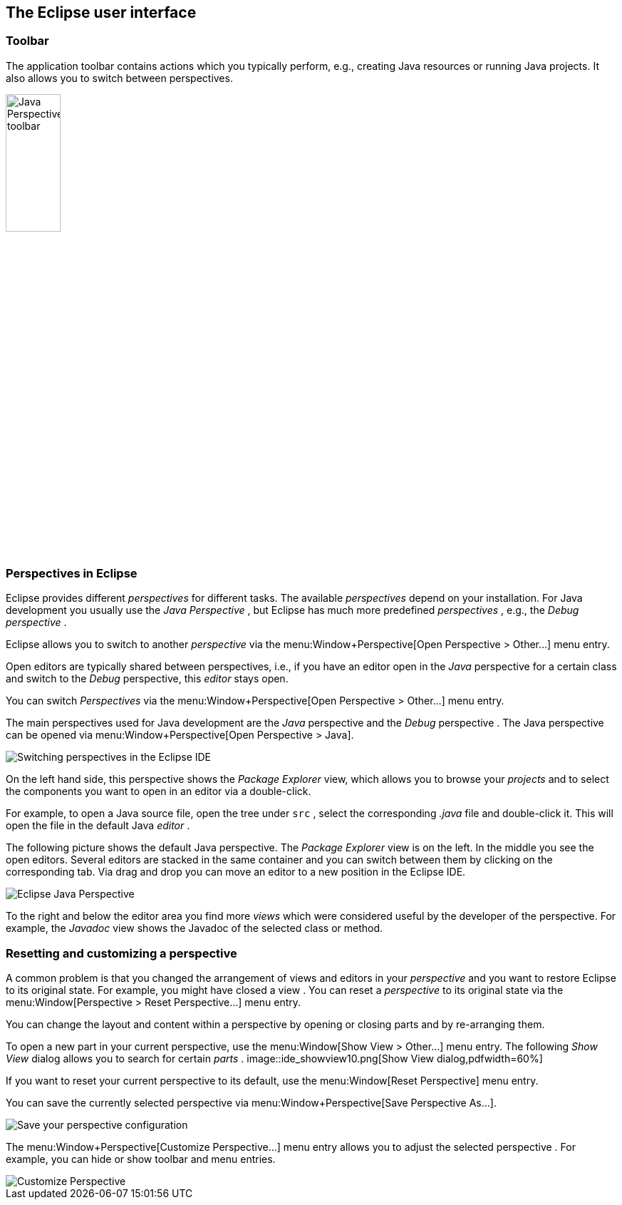 == The Eclipse user interface

=== Toolbar

The application toolbar contains actions which you typically
perform, e.g., creating Java resources or running
Java projects. It
also allows you to switch between perspectives.
		
image::javaperspectivetoolbar10.png[Java Perspective toolbar,pdfwidth=30%,width=30%]

=== Perspectives in Eclipse
		
Eclipse provides different
_perspectives_
for different tasks.
The available
_perspectives_
depend on your installation.
For Java development you
usually use the
_Java Perspective_
, but Eclipse has much more predefined
_perspectives_
, e.g., the
_Debug_
_perspective_
.
		
Eclipse allows you to
switch to another
_perspective_
via the
menu:Window+Perspective[Open Perspective > Other...]
menu entry.
		
		
Open
editors
are typically shared between
perspectives, i.e., if you have
an
editor
open in the
_Java_
perspective
for a certain class and switch to the
_Debug_
perspective, this
_editor_
stays open.
		
		

You can switch
_Perspectives_
via the
menu:Window+Perspective[Open Perspective > Other...]
menu entry.
		
		
The main perspectives used for Java development are the
_Java_
perspective
and the
_Debug_
perspective
.
The Java perspective can be opened via
menu:Window+Perspective[Open Perspective > Java].
		
image::eclipseide_perspective10.png[Switching perspectives in the Eclipse IDE,pdfwidth=60%]
		
On the left hand side, this perspective shows the
_Package Explorer_
view,
which allows you to browse your
_projects_
and to select the
components you want to open in an editor via a
double-click.
		
For example, to open
a Java source file, open the tree under
`src`
,
select the corresponding
_.java_
file and double-click it. This will open the file in the
default Java
_editor_
.
		
The following picture shows the default Java
perspective. The
_Package Explorer_
view
is on the left. In the middle
you
see the
open
editors. Several
editors
are stacked in the same container and you can
switch between them by
clicking on the corresponding tab.
Via drag and
drop you can move an
editor to a new position in the Eclipse IDE.
		
image::eclipse_java.png[Eclipse Java Perspective,pdfwidth=60%]
		
To the right and below the editor area you find more
_views_
which were considered useful by the developer of the
perspective. For
example, the
_Javadoc_
view
shows the Javadoc of the selected class or method.
		
=== Resetting and customizing a perspective
		
A common problem is that you changed the arrangement of views and
editors in your
_perspective_
and you want to restore Eclipse to its original state. For example,
you might have closed a
view
.
You can reset a
_perspective_
to its original
state
via the
menu:Window[Perspective > Reset Perspective...]
menu entry.
		
You can change the layout and content within a
perspective
by
opening or closing
parts
and by re-arranging them.
		
To open a new
part
in your current
perspective,
use the
menu:Window[Show View > Other...]
menu entry. The following
_Show View_
dialog allows you to search for certain
_parts_
.
image::ide_showview10.png[Show View dialog,pdfwidth=60%]
		
If you want to reset your current
perspective
to its default,
use the
menu:Window[Reset Perspective]
menu entry.
		
You can save the currently selected
perspective
via
menu:Window+Perspective[Save Perspective As...].
		
image::eclipseide_saveperspective10.png[Save your perspective configuration,pdfwidth=40%]
		
The
menu:Window+Perspective[Customize Perspective...]
menu entry allows you to adjust the selected
perspective
. For example,
you can
hide or show toolbar and menu entries.
		
image::perspective_customize10.png[Customize Perspective,pdfwidth=40%]
		
